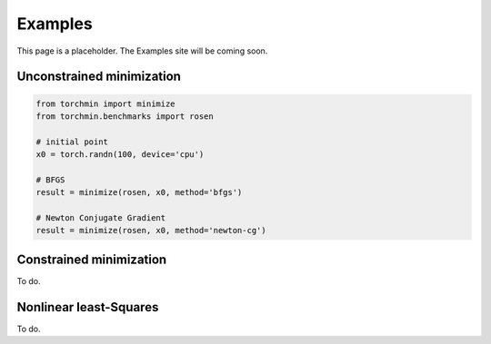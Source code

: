 Examples
=========

This page is a placeholder. The Examples site will be coming soon.

Unconstrained minimization
---------------------------

.. code-block:: python

    from torchmin import minimize
    from torchmin.benchmarks import rosen

    # initial point
    x0 = torch.randn(100, device='cpu')

    # BFGS
    result = minimize(rosen, x0, method='bfgs')

    # Newton Conjugate Gradient
    result = minimize(rosen, x0, method='newton-cg')

Constrained minimization
---------------------------

To do.

Nonlinear least-Squares
---------------------------

To do.